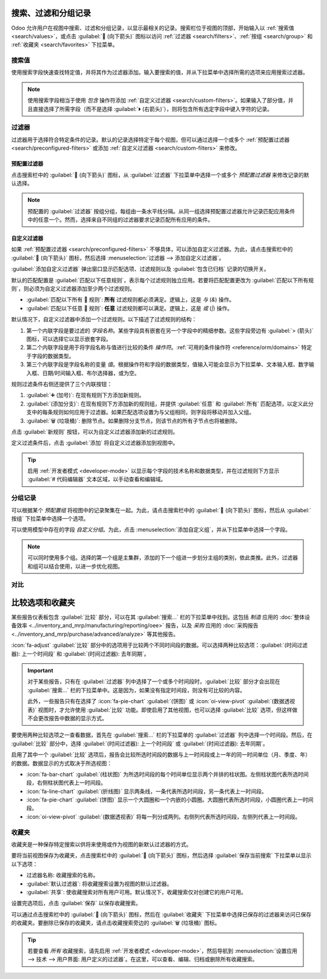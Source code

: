=================================
搜索、过滤和分组记录
=================================

Odoo 允许用户在视图中搜索、过滤和分组记录，以显示最相关的记录。搜索栏位于视图的顶部，开始输入以 :ref:`搜索值 <search/values>`，或点击 :guilabel:`🔽 (向下箭头)` 图标以访问 :ref:`过滤器 <search/filters>`、:ref:`按组 <search/group>` 和 :ref:`收藏夹 <search/favorites>` 下拉菜单。

.. _search/values:

搜索值
=================

使用搜索字段快速查找特定值，并将其作为过滤器添加。输入要搜索的值，并从下拉菜单中选择所需的选项来应用搜索过滤器。

.. example::
   例如，在 *销售分析* 报告 (:menuselection:`销售应用程序 --> 报告 --> 销售`) 中，搜索 `Mitch`，点击 :guilabel:`⏵ (右箭头)` 旁边的 :guilabel:`搜索销售员：Mitch`，然后选择 :guilabel:`Mitchell Admin`，而不是添加 :ref:`自定义过滤器 <search/custom-filters>` 来选择销售员为 *Mitchell Admin* 的记录。

   .. image:: search/search-values.png
      :align: center
      :alt: 在销售分析报告中搜索特定值

.. note::
   使用搜索字段相当于使用 *包含* 操作符添加 :ref:`自定义过滤器 <search/custom-filters>`。如果输入了部分值，并且直接选择了所需字段（而不是选择 :guilabel:`⏵ (右箭头)`），则将包含所有选定字段中键入字符的记录。

.. _search/filters:

过滤器
=======

过滤器用于选择符合特定条件的记录。默认的记录选择特定于每个视图，但可以通过选择一个或多个 :ref:`预配置过滤器 <search/preconfigured-filters>` 或添加 :ref:`自定义过滤器 <search/custom-filters>` 来修改。

.. _search/preconfigured-filters:

预配置过滤器
---------------------

点击搜索栏中的 :guilabel:`🔽 (向下箭头)` 图标，从 :guilabel:`过滤器` 下拉菜单中选择一个或多个 *预配置过滤器* 来修改记录的默认选择。

.. example::
   在 *销售分析* 报告 (:menuselection:`销售应用程序 --> 报告 --> 销售`) 中，默认情况下，仅选择处于 *销售订单* 阶段、且 *订单日期* 在过去 365 天内的记录。

   若要同时包含处于 *报价* 阶段的记录，选择 :guilabel:`报价` 作为过滤器。

   此外，若要仅包含来自特定年份（例如 2024 年）的销售订单和报价记录，请先点击 :guilabel:`❌ (删除)` 图标删除现有的 `订单日期：最近 365 天` 过滤器，然后选择 :menuselection:`订单日期 --> 2024`。

   .. image:: search/preconfigured-filters.png
      :align: center
      :alt: 在销售分析报告中使用预配置过滤器

.. note::
   预配置的 :guilabel:`过滤器` 按组分组，每组由一条水平线分隔。从同一组选择预配置过滤器允许记录匹配应用条件中的任意一个。然而，选择来自不同组的过滤器要求记录匹配所有应用的条件。

.. _search/custom-filters:

自定义过滤器
--------------

如果 :ref:`预配置过滤器 <search/preconfigured-filters>` 不够具体，可以添加自定义过滤器。为此，请点击搜索栏中的 :guilabel:`🔽 (向下箭头)` 图标，然后选择 :menuselection:`过滤器 --> 添加自定义过滤器`。

:guilabel:`添加自定义过滤器` 弹出窗口显示匹配选项、过滤规则以及 :guilabel:`包含已归档` 记录的切换开关。

.. image:: search/custom-filter.png
   :align: center
   :alt: 添加自定义过滤器弹出窗口

默认的匹配配置是 :guilabel:`匹配以下任意规则`，表示每个过滤规则独立应用。若要将匹配配置更改为 :guilabel:`匹配以下所有规则`，则必须为自定义过滤器添加至少两个过滤规则。

- :guilabel:`匹配以下所有 🔽 规则`: **所有** 过滤规则都必须满足。逻辑上，这是 *与* (`&`) 操作。
- :guilabel:`匹配以下任意 🔽 规则`: **任意** 过滤规则都可以满足。逻辑上，这是 *或* (`|`) 操作。

默认情况下，自定义过滤器中添加一个过滤规则。以下描述了过滤规则的结构：

#. 第一个内联字段是要过滤的 *字段名称*。某些字段具有嵌套在另一个字段中的精细参数。这些字段旁边有 :guilabel:`> (箭头)` 图标，可以选择它以显示嵌套字段。
#. 第二个内联字段是用于将字段名称与值进行比较的条件 *操作符*。:ref:`可用的条件操作符 <reference/orm/domains>` 特定于字段的数据类型。
#. 第三个内联字段是字段名称的变量 *值*。根据操作符和字段的数据类型，值输入可能会显示为下拉菜单、文本输入框、数字输入框、日期/时间输入框、布尔选择器，或为空。

规则过滤条件右侧还提供了三个内联按钮：

#. :guilabel:`➕ (加号)`: 在现有规则下方添加新规则。
#. :guilabel:`(添加分支)`: 在现有规则下方添加新的规则组，并提供 :guilabel:`任意` 和 :guilabel:`所有` 匹配选项，以定义此分支中的每条规则如何应用于过滤器。如果匹配选项设置为与父组相同，则字段将移动并加入父组。

   .. example::
      如果匹配选项设置为 :guilabel:`匹配以下所有规则`，并添加了一个新分支，并将其匹配选项从 :guilabel:`任意 🔽` 更改为 :guilabel:`所有 🔽`，则新添加的分支将消失，并且其规则组将移到父组。

#. :guilabel:`🗑️ (垃圾桶)`: 删除节点。如果删除分支节点，则该节点的所有子节点也将被删除。

点击 :guilabel:`新规则` 按钮，可以为自定义过滤器添加新的过滤规则。

定义过滤条件后，点击 :guilabel:`添加` 将自定义过滤器添加到视图中。

.. example::
   要筛选 *CRM* 应用程序中处于 *已赢得* 阶段且预期收入超过 $1,000 的所有潜在客户和机会，应输入以下内容：

   :guilabel:`匹配以下所有 🔽 规则：`

   #. :guilabel:`阶段` :guilabel:`属于` :guilabel:`已赢得`
   #. :guilabel:`预期收入` :guilabel:`>` `1,000`
   #. :guilabel:`任意 🔽 规则：`

      - :guilabel:`类型` :guilabel:`=` :guilabel:`潜在客户`
      - :guilabel:`类型` :guilabel:`=` :guilabel:`机会`

   .. image:: search/custom-filter-example.png
      :align: center
      :alt: 在 CRM 中添加自定义过滤器以筛选特定记录

.. tip::
   启用 :ref:`开发者模式 <developer-mode>` 以显示每个字段的技术名称和数据类型，并在过滤规则下方显示 :guilabel:`# 代码编辑器` 文本区域，以手动查看和编辑域。

.. _search/group:

分组记录
=============

可以根据某个 *预配置组* 将视图中的记录聚集在一起。为此，请点击搜索栏中的 :guilabel:`🔽 (向下箭头)` 图标，然后从 :guilabel:`按组` 下拉菜单中选择一个选项。

.. example::
   要在 *销售分析* 报告 (:menuselection:`销售应用程序 --> 报告 --> 销售`) 中按销售员分组记录，请点击 :guilabel:`销售员` 选项。视图将更改为按销售员分组记录，而不会过滤掉任何记录。

   .. image:: search/group.png
      :align: center
      :alt: 在销售分析报告中分组记录

可以使用模型中存在的字段 *自定义分组*。为此，点击 :menuselection:`添加自定义组`，并从下拉菜单中选择一个字段。

.. note::
   可以同时使用多个组。选择的第一个组是主集群，添加的下一个组进一步划分主组的类别，依此类推。此外，过滤器和组可以结合使用，以进一步优化视图。

.. _search/comparison:

对比
==========
=====================
比较选项和收藏夹
=====================

某些报告仪表板包含 :guilabel:`比较` 部分，可以在其 :guilabel:`搜索...` 栏的下拉菜单中找到。这包括 *制造* 应用的 :doc:`整体设备效率 <../inventory_and_mrp/manufacturing/reporting/oee>` 报告，以及 *采购* 应用的 :doc:`采购报告 <../inventory_and_mrp/purchase/advanced/analyze>` 等其他报告。

:icon:`fa-adjust` :guilabel:`比较` 部分中的选项用于比较两个不同时间段的数据。可以选择两种比较选项：:guilabel:`(时间过滤器): 上一个时间段` 和 :guilabel:`(时间过滤器): 去年同期`。

.. important::
   对于某些报告，只有在 :guilabel:`过滤器` 列中选择了一个或多个时间段时，:guilabel:`比较` 部分才会出现在 :guilabel:`搜索...` 栏的下拉菜单中。这是因为，如果没有指定时间段，则没有可比较的内容。

   此外，一些报告只有在选择了 :icon:`fa-pie-chart` :guilabel:`(饼图)` 或 :icon:`oi-view-pivot` :guilabel:`(数据透视表)` 视图时，才允许使用 :guilabel:`比较` 功能。即使启用了其他视图，也可以选择 :guilabel:`比较` 选项，但这样做不会更改报告中数据的显示方式。

.. image:: search/comparison-section.png
   :align: center
   :alt: 生产分析报告的搜索栏。

要使用两种比较选项之一查看数据，首先在 :guilabel:`搜索...` 栏的下拉菜单的 :guilabel:`过滤器` 列中选择一个时间段。然后，在 :guilabel:`比较` 部分中，选择 :guilabel:`(时间过滤器): 上一个时间段` 或 :guilabel:`(时间过滤器): 去年同期`。

启用了其中一个 :guilabel:`比较` 选项后，报告会比较所选时间段的数据与上一时间段或上一年的同一时间单位（月、季度、年）的数据。数据显示的方式取决于所选视图：

- :icon:`fa-bar-chart` :guilabel:`(柱状图)` 为所选时间段的每个时间单位显示两个并排的柱状图。左侧柱状图代表所选时间段，右侧柱状图代表上一时间段。
- :icon:`fa-line-chart` :guilabel:`(折线图)` 显示两条线，一条代表所选时间段，另一条代表上一时间段。
- :icon:`fa-pie-chart` :guilabel:`(饼图)` 显示一个大圆圈和一个内嵌的小圆圈。大圆圈代表所选时间段，小圆圈代表上一时间段。
- :icon:`oi-view-pivot` :guilabel:`(数据透视表)` 将每一列分成两列。右侧列代表所选时间段，左侧列代表上一时间段。

.. example::
   在 *制造* 应用的 :guilabel:`生产分析` 报告中，将 2024 年第二季度的数据与 2023 年第二季度的数据进行比较。在 :guilabel:`搜索...` 栏的 :guilabel:`结束日期` 过滤器部分中选择 :guilabel:`Q2`，然后在 :guilabel:`比较` 部分中选择 :guilabel:`结束日期: 去年同期`。

   当前年份为 2024 年，因此较大的圆圈显示 2024 年第二季度 (Q2) 的数据。较小的圆圈显示 2023 年第二季度 (Q2) 的数据，即同一时间段，但在 *去年*。

   如果选择了 :guilabel:`结束日期: 上一个时间段`，则较小的圆圈显示 2024 年第一季度 (Q1) 的数据，即同一时间段，但在 *前一个时间段*。

   .. image:: search/comparison.png
      :align: center
      :alt: 生产分析报告的比较视图。

.. _search/favorites:

收藏夹
=========

收藏夹是一种保存特定搜索以供将来使用或作为视图的新默认过滤器的方式。

要将当前视图保存为收藏夹，点击搜索栏中的 :guilabel:`🔽 (向下箭头)` 图标，然后选择 :guilabel:`保存当前搜索` 下拉菜单以显示以下选项：

- 过滤器名称: 收藏搜索的名称。
- :guilabel:`默认过滤器`: 将收藏搜索设置为视图的默认过滤器。
- :guilabel:`共享`: 使收藏搜索对所有用户可用。默认情况下，收藏搜索仅对创建它的用户可用。

设置完选项后，点击 :guilabel:`保存` 以保存收藏搜索。

.. image:: search/favorites.png
   :align: center
   :alt: 在销售分析报告中保存收藏搜索

可以通过点击搜索栏中的 :guilabel:`🔽 (向下箭头)` 图标，然后在 :guilabel:`收藏夹` 下拉菜单中选择已保存的过滤器来访问已保存的收藏夹。要删除已保存的收藏夹，请点击收藏搜索旁边的 :guilabel:`🗑️ (垃圾桶)` 图标。

.. tip::
   若要查看 *所有* 收藏搜索，请先启用 :ref:`开发者模式 <developer-mode>`，然后导航到 :menuselection:`设置应用 --> 技术 --> 用户界面: 用户定义的过滤器`。在这里，可以查看、编辑、归档或删除所有收藏搜索。
